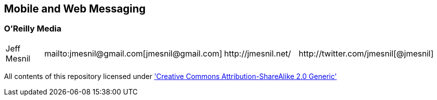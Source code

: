 == Mobile and Web Messaging

=== O'Reilly Media

|==========================================================================================
| Jeff Mesnil | +mailto:jmesnil@gmail.com[jmesnil@gmail.com]+ | +http://jmesnil.net/+ | +http://twitter.com/jmesnil[@jmesnil]+
|==========================================================================================

All contents of this repository licensed under http://creativecommons.org/licenses/by-sa/2.0/['Creative Commons Attribution-ShareAlike 2.0 Generic']
